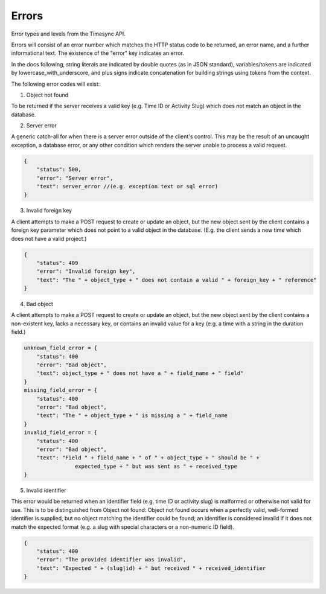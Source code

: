 Errors
======
Error types and levels from the Timesync API.

Errors will consist of an error number which matches the HTTP status code to be returned,
an error name, and a further informational text. The existence of the "error"
key indicates an error.

In the docs following, string literals are indicated by double quotes (as in JSON standard),
variables/tokens are indicated by lowercase_with_underscore, and plus signs indicate
concatenation for building strings using tokens from the context.

The following error codes will exist:

1. Object not found

To be returned if the server receives a valid key (e.g. Time ID or Activity Slug) which
does not match an object in the database.

.. code:: javascript
    {
        "status": 404,
        "error": "Object not found",
        "text": "Nonexistent " + object
    }

2. Server error

A generic catch-all for when there is a server error outside of the client's control.
This may be the result of an uncaught exception, a database error, or any other condition
which renders the server unable to process a valid request.

.. code:: javascript

    {
        "status": 500,
        "error": "Server error",
        "text": server_error //(e.g. exception text or sql error)
    }

3. Invalid foreign key

A client attempts to make a POST request to create or update an object, but the new object
sent by the client contains a foreign key parameter which does not point to a valid object
in the database. (E.g. the client sends a new time which does not have a valid project.)

.. code:: javascript

    {
        "status": 409
        "error": "Invalid foreign key",
        "text": "The " + object_type + " does not contain a valid " + foreign_key + " reference"
    }

4. Bad object

A client attempts to make a POST request to create or update an object, but the new object
sent by the client contains a non-existent key, lacks a necessary key, or contains an invalid
value for a key (e.g. a time with a string in the duration field.)

.. code:: javascript

    unknown_field_error = {
        "status": 400
        "error": "Bad object",
        "text": object_type + " does not have a " + field_name + " field"
    }
    missing_field_error = {
        "status": 400
        "error": "Bad object",
        "text": "The " + object_type + " is missing a " + field_name
    }
    invalid_field_error = {
        "status": 400
        "error": "Bad object",
        "text": "Field " + field_name + " of " + object_type + " should be " +
                    expected_type + " but was sent as " + received_type
    }

5. Invalid identifier

This error would be returned when an identifier field (e.g. time ID or activity slug) is
malformed or otherwise not valid for use. This is to be distinguished from Object not found:
Object not found occurs when a perfectly valid, well-formed identifier is supplied, but
no object matching the identifier could be found; an identifier is considered invalid if
it does not match the expected format (e.g. a slug with special characters or a non-numeric
ID field).

.. code:: javascript

    {
        "status": 400
        "error": "The provided identifier was invalid",
        "text": "Expected " + (slug|id) + " but received " + received_identifier
    }

